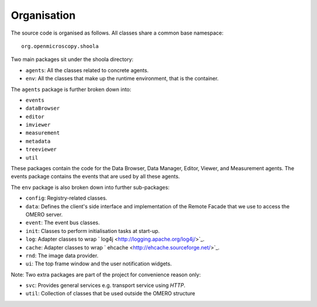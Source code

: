 Organisation
------------

The source code is organised as follows. All classes share a common base
namespace:

::

    org.openmicroscopy.shoola

Two main packages sit under the shoola directory:

-  ``agents``: All the classes related to concrete agents.
-  ``env``: All the classes that make up the runtime environment, that
   is the container.

The ``agents`` package is further broken down into:

-  ``events``
-  ``dataBrowser``
-  ``editor``
-  ``imviewer``
-  ``measurement``
-  ``metadata``
-  ``treeviewer``
-  ``util``

These packages contain the code for the Data Browser, Data Manager,
Editor, Viewer, and Measurement agents. The events package contains the
events that are used by all these agents.

The ``env`` package is also broken down into further sub-packages:

-  ``config``: Registry-related classes.
-  ``data``: Defines the client's side interface and implementation of
   the Remote Facade that we use to access the OMERO server.
-  ``event``: The event bus classes.
-  ``init``: Classes to perform initialisation tasks at start-up.
-  ``log``: Adapter classes to wrap
   ` log4j <http://logging.apache.org/log4j/>`_.
-  ``cache``: Adapter classes to wrap
   ` ehcache <http://ehcache.sourceforge.net/>`_.
-  ``rnd``: The image data provider.
-  ``ui``: The top frame window and the user notification widgets.

Note: Two extra packages are part of the project for convenience reason
only:

-  ``svc``: Provides general services e.g. transport service using
   *HTTP*.
-  ``util``: Collection of classes that be used outside the OMERO
   structure
